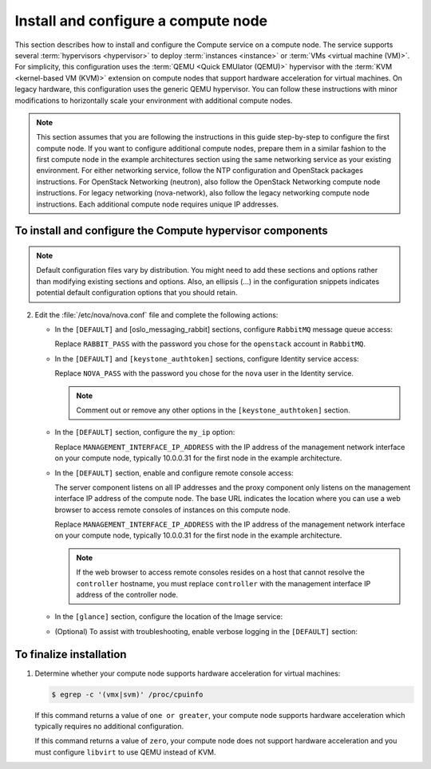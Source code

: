 Install and configure a compute node
~~~~~~~~~~~~~~~~~~~~~~~~~~~~~~~~~~~~

This section describes how to install and configure the Compute
service on a compute node. The service supports several
:term:`hypervisors <hypervisor>` to deploy :term:`instances <instance>`
or :term:`VMs <virtual machine (VM)>`. For simplicity, this configuration
uses the :term:`QEMU <Quick EMUlator (QEMU)>` hypervisor with the
:term:`KVM <kernel-based VM (KVM)>` extension
on compute nodes that support hardware acceleration for virtual machines.
On legacy hardware, this configuration uses the generic QEMU hypervisor.
You can follow these instructions with minor modifications to horizontally
scale your environment with additional compute nodes.

.. note::

   This section assumes that you are following the instructions in
   this guide step-by-step to configure the first compute node. If you
   want to configure additional compute nodes, prepare them in a similar
   fashion to the first compute node in the example architectures
   section using the same networking service as your existing
   environment. For either networking service, follow the NTP
   configuration and OpenStack packages instructions.
   For OpenStack Networking (neutron), also follow the OpenStack
   Networking compute node instructions. For legacy networking
   (nova-network), also follow the legacy networking compute node
   instructions. Each additional compute node requires unique IP
   addresses.

.. TODO: add link to each section after migration.

To install and configure the Compute hypervisor components
----------------------------------------------------------

.. note::

   Default configuration files vary by distribution. You might need
   to add these sections and options rather than modifying existing
   sections and options. Also, an ellipsis (...) in the configuration
   snippets indicates potential default configuration options that you
   should retain.

.. only:: obs

   1. Install the packages:

      .. code-block:: console

         # zypper install openstack-nova-compute genisoimage kvm libvirt

.. only:: rdo

   1. Install the packages:

      .. code-block:: console

         # yum install openstack-nova-compute sysfsutils

.. only:: ubuntu

   1. Install the packages:

      .. code-block:: console

         # apt-get install nova-compute sysfsutils

2. Edit the :file:`/etc/nova/nova.conf` file and
   complete the following actions:

   * In the ``[DEFAULT]`` and [oslo_messaging_rabbit]
     sections, configure ``RabbitMQ`` message queue access:

     .. code-block:: ini
        :linenos:

        [DEFAULT]
        ...
        rpc_backend = rabbit

        [oslo_messaging_rabbit]
        ...
        rabbit_host = controller
        rabbit_userid = openstack
        rabbit_password = RABBIT_PASS

     Replace ``RABBIT_PASS`` with the password you chose for
     the ``openstack`` account in ``RabbitMQ``.

   * In the ``[DEFAULT]`` and ``[keystone_authtoken]`` sections,
     configure Identity service access:

     .. code-block:: ini
        :linenos:

        [DEFAULT]
        ...
        auth_strategy = keystone

        [keystone_authtoken]
        ...
        auth_uri = http://controller:5000
        auth_url = http://controller:35357
        auth_plugin = password
        project_domain_id = default
        user_domain_id = default
        project_name = service
        username = nova
        password = NOVA_PASS

     Replace ``NOVA_PASS`` with the password you chose for the
     ``nova`` user in the Identity service.

     .. note::

        Comment out or remove any other options in the
        ``[keystone_authtoken]`` section.

   * In the ``[DEFAULT]`` section, configure the ``my_ip`` option:

     .. code-block:: ini
        :linenos:

        [DEFAULT]
        ...
        my_ip = MANAGEMENT_INTERFACE_IP_ADDRESS

     Replace ``MANAGEMENT_INTERFACE_IP_ADDRESS`` with the IP address
     of the management network interface on your compute node,
     typically 10.0.0.31 for the first node in the
     example architecture.

     .. TODO: add link to architecture section atfer migration

   * In the ``[DEFAULT]`` section, enable and configure remote console
     access:

     .. code-block:: ini
        :linenos:

        [DEFAULT]
        ...
        vnc_enabled = True
        vncserver_listen = 0.0.0.0
        vncserver_proxyclient_address = MANAGEMENT_INTERFACE_IP_ADDRESS
        novncproxy_base_url = http://controller:6080/vnc_auto.html

     The server component listens on all IP addresses and the proxy
     component only listens on the management interface IP address of
     the compute node. The base URL indicates the location where you
     can use a web browser to access remote consoles of instances
     on this compute node.

     Replace ``MANAGEMENT_INTERFACE_IP_ADDRESS`` with
     the IP address of the management network interface on your
     compute node, typically 10.0.0.31 for the first node in the
     example architecture.

     .. TODO: add link to architecture section atfer migration

     .. note::

        If the web browser to access remote consoles resides on
        a host that cannot resolve the ``controller`` hostname,
        you must replace ``controller`` with the management
        interface IP address of the controller node.

   * In the ``[glance]`` section, configure the location of the
     Image service:

     .. code-block:: ini
        :linenos:

        [glance]
        ...
        host = controller

   .. only:: obs

      * In the ``[oslo_concurrency]`` section, configure the lock path:

        .. code-block:: ini
           :linenos:

           [oslo_concurrency]
           ...
           lock_path = /var/run/nova

   .. only:: rdo or ubuntu

      * In the ``[oslo_concurrency]`` section, configure the lock path:

        .. code-block:: ini
           :linenos:

           [oslo_concurrency]
           ...
           lock_path = /var/lib/nova/tmp

   * (Optional) To assist with troubleshooting,
     enable verbose logging in the ``[DEFAULT]`` section:

     .. code-block:: ini
        :linenos:

        [DEFAULT]
        ...
        verbose = True

.. only:: obs

   3.

      * Ensure the kernel module ``nbd`` is loaded.

        .. code-block:: console

           # modprobe nbd

      * Ensure the module will be loaded on every boot by adding
        ``nbd`` in the :file:`/etc/modules-load.d/nbd.conf` file.

To finalize installation
------------------------

1. Determine whether your compute node supports hardware acceleration
   for virtual machines:

   .. code-block:: console

      $ egrep -c '(vmx|svm)' /proc/cpuinfo

   If this command returns a value of ``one or greater``, your compute
   node supports hardware acceleration which typically requires no
   additional configuration.

   If this command returns a value of ``zero``, your compute node does
   not support hardware acceleration and you must configure ``libvirt``
   to use QEMU instead of KVM.

   .. only:: obs or rdo

      * Edit the ``[libvirt]`` section in the
        :file:`/etc/nova/nova.conf` file as follows:

        .. code-block:: ini
           :linenos:

           [libvirt]
           ...
           virt_type = qemu

   .. only:: ubuntu

      * Edit the ``[libvirt]`` section in the
        :file:`/etc/nova/nova-compute.conf` file as follows:

        .. code-block:: ini
           :linenos:

           [libvirt]
           ...
           virt_type = qemu

.. only:: obs or rdo

   2. Start the Compute service including its dependencies and configure
      them to start automatically when the system boots:

      .. code-block:: console

         # systemctl enable libvirtd.service openstack-nova-compute.service
         # systemctl start libvirtd.service openstack-nova-compute.service

.. only:: ubuntu

   2. Restart the Compute service:

      .. code-block:: console

         # service nova-compute restart

   3. By default, the Ubuntu packages create an SQLite database.

      Because this configuration uses a SQL database server, you can
      remove the SQLite database file:

      .. code-block:: console

         # rm -f /var/lib/nova/nova.sqlite

